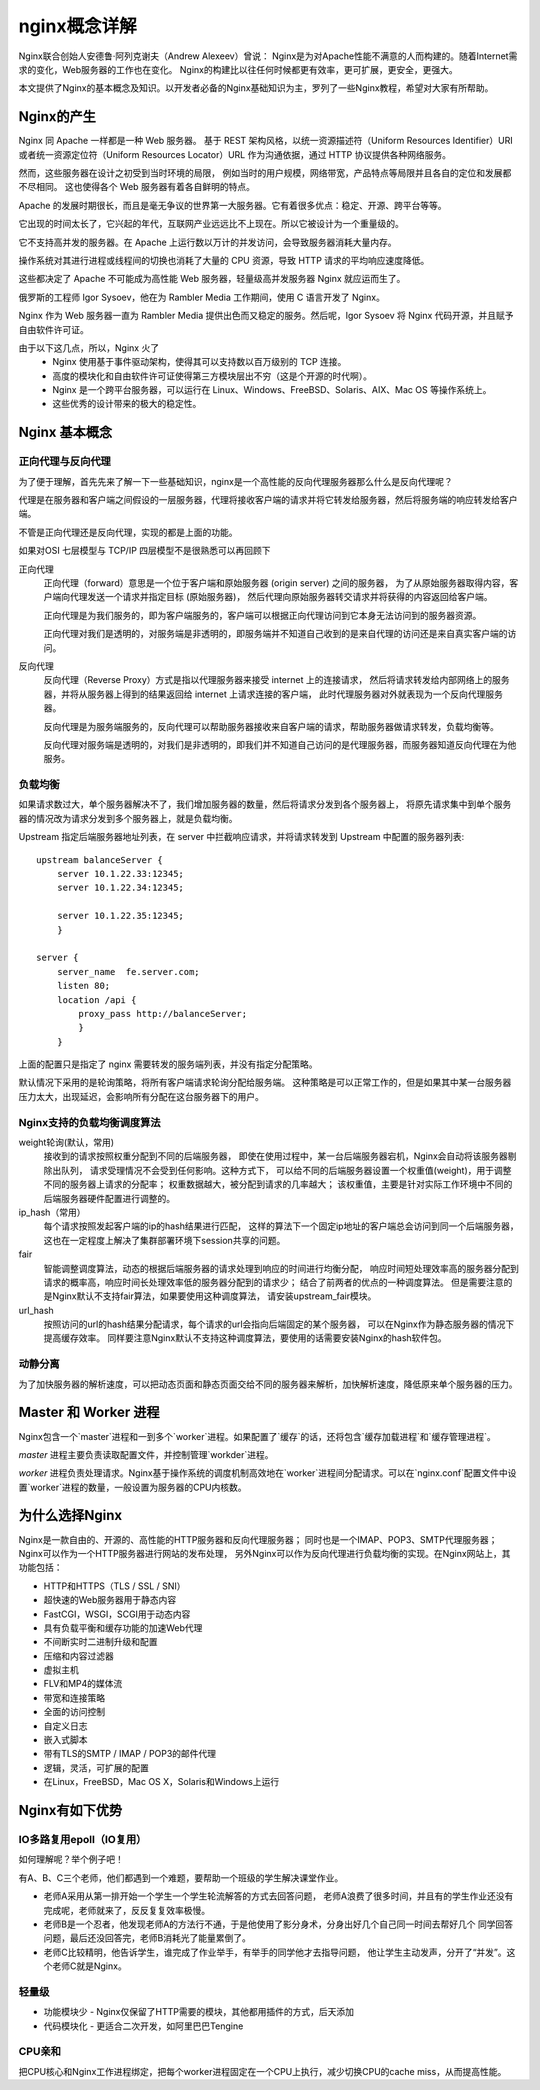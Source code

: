 ================================
nginx概念详解
================================


.. post:: 2023-02-20 22:06:49
  :tags: nginx
  :category: 容器与集群
  :author: YanQue
  :location: CD
  :language: zh-cn


Nginx联合创始人安德鲁·阿列克谢夫（Andrew Alexeev）曾说：
Nginx是为对Apache性能不满意的人而构建的。随着Internet需求的变化，Web服务器的工作也在变化。
Nginx的构建比以往任何时候都更有效率，更可扩展，更安全，更强大。

本文提供了Nginx的基本概念及知识。以开发者必备的Nginx基础知识为主，罗列了一些Nginx教程，希望对大家有所帮助。

Nginx的产生
================================

Nginx 同 Apache 一样都是一种 Web 服务器。
基于 REST 架构风格，以统一资源描述符（Uniform Resources Identifier）URI
或者统一资源定位符（Uniform Resources Locator）URL 作为沟通依据，通过 HTTP 协议提供各种网络服务。

然而，这些服务器在设计之初受到当时环境的局限，
例如当时的用户规模，网络带宽，产品特点等局限并且各自的定位和发展都不尽相同。
这也使得各个 Web 服务器有着各自鲜明的特点。

Apache 的发展时期很长，而且是毫无争议的世界第一大服务器。它有着很多优点：稳定、开源、跨平台等等。

它出现的时间太长了，它兴起的年代，互联网产业远远比不上现在。所以它被设计为一个重量级的。

它不支持高并发的服务器。在 Apache 上运行数以万计的并发访问，会导致服务器消耗大量内存。

操作系统对其进行进程或线程间的切换也消耗了大量的 CPU 资源，导致 HTTP 请求的平均响应速度降低。

这些都决定了 Apache 不可能成为高性能 Web 服务器，轻量级高并发服务器 Nginx 就应运而生了。

俄罗斯的工程师 Igor Sysoev，他在为 Rambler Media 工作期间，使用 C 语言开发了 Nginx。

Nginx 作为 Web 服务器一直为 Rambler Media 提供出色而又稳定的服务。然后呢，Igor Sysoev 将 Nginx 代码开源，并且赋予自由软件许可证。


由于以下这几点，所以，Nginx 火了
  - Nginx 使用基于事件驱动架构，使得其可以支持数以百万级别的 TCP 连接。
  - 高度的模块化和自由软件许可证使得第三方模块层出不穷（这是个开源的时代啊）。
  - Nginx 是一个跨平台服务器，可以运行在 Linux、Windows、FreeBSD、Solaris、AIX、Mac OS 等操作系统上。
  - 这些优秀的设计带来的极大的稳定性。

Nginx 基本概念
================================

正向代理与反向代理
--------------------------------

为了便于理解，首先先来了解一下一些基础知识，nginx是一个高性能的反向代理服务器那么什么是反向代理呢？

代理是在服务器和客户端之间假设的一层服务器，代理将接收客户端的请求并将它转发给服务器，然后将服务端的响应转发给客户端。

不管是正向代理还是反向代理，实现的都是上面的功能。

如果对OSI 七层模型与 TCP/IP 四层模型不是很熟悉可以再回顾下

正向代理
  正向代理（forward）意思是一个位于客户端和原始服务器 (origin server) 之间的服务器，
  为了从原始服务器取得内容，客户端向代理发送一个请求并指定目标 (原始服务器)，
  然后代理向原始服务器转交请求并将获得的内容返回给客户端。

  正向代理是为我们服务的，即为客户端服务的，客户端可以根据正向代理访问到它本身无法访问到的服务器资源。

  正向代理对我们是透明的，对服务端是非透明的，即服务端并不知道自己收到的是来自代理的访问还是来自真实客户端的访问。

反向代理
  反向代理（Reverse Proxy）方式是指以代理服务器来接受 internet 上的连接请求，
  然后将请求转发给内部网络上的服务器，并将从服务器上得到的结果返回给 internet 上请求连接的客户端，
  此时代理服务器对外就表现为一个反向代理服务器。

  反向代理是为服务端服务的，反向代理可以帮助服务器接收来自客户端的请求，帮助服务器做请求转发，负载均衡等。

  反向代理对服务端是透明的，对我们是非透明的，即我们并不知道自己访问的是代理服务器，而服务器知道反向代理在为他服务。

负载均衡
--------------------------------

如果请求数过大，单个服务器解决不了，我们增加服务器的数量，然后将请求分发到各个服务器上，
将原先请求集中到单个服务器的情况改为请求分发到多个服务器上，就是负载均衡。

Upstream 指定后端服务器地址列表，在 server 中拦截响应请求，并将请求转发到 Upstream 中配置的服务器列表::

  upstream balanceServer {
      server 10.1.22.33:12345;
      server 10.1.22.34:12345;

      server 10.1.22.35:12345;
      }

  server {
      server_name  fe.server.com;
      listen 80;
      location /api {
          proxy_pass http://balanceServer;
          }
      }

上面的配置只是指定了 nginx 需要转发的服务端列表，并没有指定分配策略。

默认情况下采用的是轮询策略，将所有客户端请求轮询分配给服务端。
这种策略是可以正常工作的，但是如果其中某一台服务器压力太大，出现延迟，会影响所有分配在这台服务器下的用户。

Nginx支持的负载均衡调度算法
--------------------------------

weight轮询(默认，常用)
  接收到的请求按照权重分配到不同的后端服务器，
  即使在使用过程中，某一台后端服务器宕机，Nginx会自动将该服务器剔除出队列，
  请求受理情况不会受到任何影响。这种方式下，
  可以给不同的后端服务器设置一个权重值(weight)，用于调整不同的服务器上请求的分配率；
  权重数据越大，被分配到请求的几率越大；
  该权重值，主要是针对实际工作环境中不同的后端服务器硬件配置进行调整的。
ip_hash（常用）
  每个请求按照发起客户端的ip的hash结果进行匹配，
  这样的算法下一个固定ip地址的客户端总会访问到同一个后端服务器，
  这也在一定程度上解决了集群部署环境下session共享的问题。
fair
  智能调整调度算法，动态的根据后端服务器的请求处理到响应的时间进行均衡分配，
  响应时间短处理效率高的服务器分配到请求的概率高，响应时间长处理效率低的服务器分配到的请求少；
  结合了前两者的优点的一种调度算法。
  但是需要注意的是Nginx默认不支持fair算法，如果要使用这种调度算法，
  请安装upstream_fair模块。
url_hash
  按照访问的url的hash结果分配请求，每个请求的url会指向后端固定的某个服务器，
  可以在Nginx作为静态服务器的情况下提高缓存效率。
  同样要注意Nginx默认不支持这种调度算法，要使用的话需要安装Nginx的hash软件包。

动静分离
--------------------------------

为了加快服务器的解析速度，可以把动态页面和静态页面交给不同的服务器来解析，加快解析速度，降低原来单个服务器的压力。

.. _NginxMasterAndWorker:

Master 和 Worker 进程
================================

Nginx包含一个`master`进程和一到多个`worker`进程。如果配置了`缓存`的话，还将包含`缓存加载进程`和`缓存管理进程`。

`master` 进程主要负责读取配置文件，并控制管理`workder`进程。

`worker` 进程负责处理请求。Nginx基于操作系统的调度机制高效地在`worker`进程间分配请求。可以在`nginx.conf`配置文件中设置`worker`进程的数量，一般设置为服务器的CPU内核数。

为什么选择Nginx
================================

Nginx是一款自由的、开源的、高性能的HTTP服务器和反向代理服务器；
同时也是一个IMAP、POP3、SMTP代理服务器；
Nginx可以作为一个HTTP服务器进行网站的发布处理，
另外Nginx可以作为反向代理进行负载均衡的实现。在Nginx网站上，其功能包括：

- HTTP和HTTPS（TLS / SSL / SNI）
- 超快速的Web服务器用于静态内容
- FastCGI，WSGI，SCGI用于动态内容
- 具有负载平衡和缓存功能的加速Web代理
- 不间断实时二进制升级和配置
- 压缩和内容过滤器
- 虚拟主机
- FLV和MP4的媒体流
- 带宽和连接策略
- 全面的访问控制
- 自定义日志
- 嵌入式脚本
- 带有TLS的SMTP / IMAP / POP3的邮件代理
- 逻辑，灵活，可扩展的配置
- 在Linux，FreeBSD，Mac OS X，Solaris和Windows上运行

Nginx有如下优势
================================

IO多路复用epoll（IO复用）
--------------------------------

如何理解呢？举个例子吧！

有A、B、C三个老师，他们都遇到一个难题，要帮助一个班级的学生解决课堂作业。

- 老师A采用从第一排开始一个学生一个学生轮流解答的方式去回答问题，
  老师A浪费了很多时间，并且有的学生作业还没有完成呢，老师就来了，反反复复效率极慢。
- 老师B是一个忍者，他发现老师A的方法行不通，于是他使用了影分身术，分身出好几个自己同一时间去帮好几个
  同学回答问题，最后还没回答完，老师B消耗光了能量累倒了。
- 老师C比较精明，他告诉学生，谁完成了作业举手，有举手的同学他才去指导问题，
  他让学生主动发声，分开了“并发”。这个老师C就是Nginx。

轻量级
--------------------------------

- 功能模块少 - Nginx仅保留了HTTP需要的模块，其他都用插件的方式，后天添加
- 代码模块化 - 更适合二次开发，如阿里巴巴Tengine

CPU亲和
--------------------------------

把CPU核心和Nginx工作进程绑定，把每个worker进程固定在一个CPU上执行，减少切换CPU的cache miss，从而提高性能。





